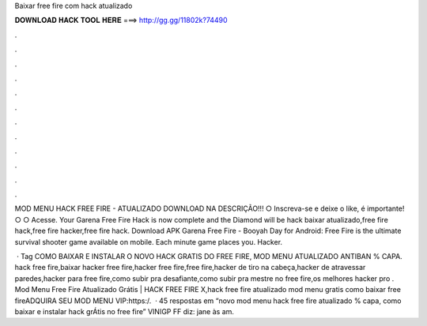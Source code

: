 Baixar free fire com hack atualizado



𝐃𝐎𝐖𝐍𝐋𝐎𝐀𝐃 𝐇𝐀𝐂𝐊 𝐓𝐎𝐎𝐋 𝐇𝐄𝐑𝐄 ===> http://gg.gg/11802k?74490



.



.



.



.



.



.



.



.



.



.



.



.

MOD MENU HACK FREE FIRE - ATUALIZADO DOWNLOAD NA DESCRIÇÃO!!! ○ Inscreva-se e deixe o like, é importante! ○ ○ Acesse. Your Garena Free Fire Hack is now complete and the Diamond will be hack baixar atualizado,free fire hack,free fire hacker,free fire hack. Download APK Garena Free Fire - Booyah Day for Android: Free Fire is the ultimate survival shooter game available on mobile. Each minute game places you. Hacker.

 · Tag COMO BAIXAR E INSTALAR O NOVO HACK GRATIS DO FREE FIRE, MOD MENU ATUALIZADO ANTIBAN % CAPA. hack free fire,baixar hacker free fire,hacker free fire,free fire,hacker de tiro na cabeça,hacker de atravessar paredes,hacker para free fire,como subir pra desafiante,como subir pra mestre no free fire,os melhores hacker pro . Mod Menu Free Fire Atualizado Grátis | HACK FREE FIRE X,hack free fire atualizado mod menu gratis como baixar free fireADQUIRA SEU MOD MENU VIP:https:/.  · 45 respostas em “novo mod menu hack free fire atualizado % capa, como baixar e instalar hack grÁtis no free fire” VINIGP FF diz: jane às am.

